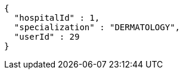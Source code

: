 [source,json,options="nowrap"]
----
{
  "hospitalId" : 1,
  "specialization" : "DERMATOLOGY",
  "userId" : 29
}
----